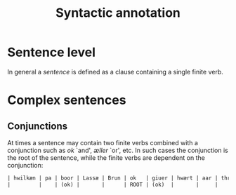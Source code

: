 #+TITLE: Syntactic annotation

* Sentence level
In general a /sentence/ is defined as a clause containing a single finite verb.

* Complex sentences
** Conjunctions
At times a sentence may contain two finite verbs combined with a conjunction such as /ok/ `and', /æller/ `or', etc. In such cases the conjunction is the root of the sentence, while the finite verbs are dependent on the conjunction:

#+BEGIN_src org
| hwilkæn | pa | boor | Lassæ | Brun | ok   | giuer | hwært | aar | thre | skiling | grat |
|         |    | (ok) |       |      | ROOT | (ok)  |       |     |      |         |      |
#+END_src
